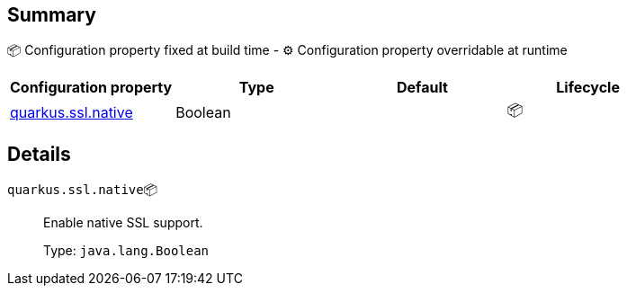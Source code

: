 == Summary

📦 Configuration property fixed at build time - ⚙️️ Configuration property overridable at runtime 
|===
|Configuration property|Type|Default|Lifecycle

|<<quarkus.ssl.native, quarkus.ssl.native>>
|Boolean 
|
| 📦
|===


== Details

[[quarkus.ssl.native]]
`quarkus.ssl.native`📦:: Enable native SSL support.
+
Type: `java.lang.Boolean` +



